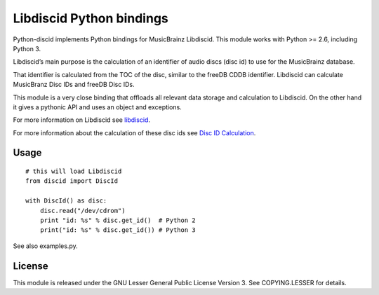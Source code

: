 Libdiscid Python bindings
-------------------------

Python-discid implements Python bindings for MusicBrainz Libdiscid. This
module works with Python >= 2.6, including Python 3.

Libdiscid’s main purpose is the calculation of an identifier of audio
discs (disc id) to use for the MusicBrainz database.

That identifier is calculated from the TOC of the disc, similar to the
freeDB CDDB identifier. Libdiscid can calculate MusicBranz Disc IDs and
freeDB Disc IDs.

This module is a very close binding that offloads all relevant data
storage and calculation to Libdiscid. On the other hand it gives a
pythonic API and uses an object and exceptions.

For more information on Libdiscid see `libdiscid`_.

For more information about the calculation of these disc ids see `Disc
ID Calculation`_.

Usage
~~~~~

::

    # this will load Libdiscid
    from discid import DiscId

    with DiscId() as disc:
        disc.read("/dev/cdrom")
        print "id: %s" % disc.get_id()  # Python 2
        print("id: %s" % disc.get_id()) # Python 3

See also examples.py.

License
~~~~~~~

This module is released under the GNU Lesser General Public License
Version 3. See COPYING.LESSER for details.

.. _libdiscid: http://musicbrainz.org/doc/libdiscid
.. _Disc ID Calculation: http://musicbrainz.org/doc/Disc_ID_Calculation
